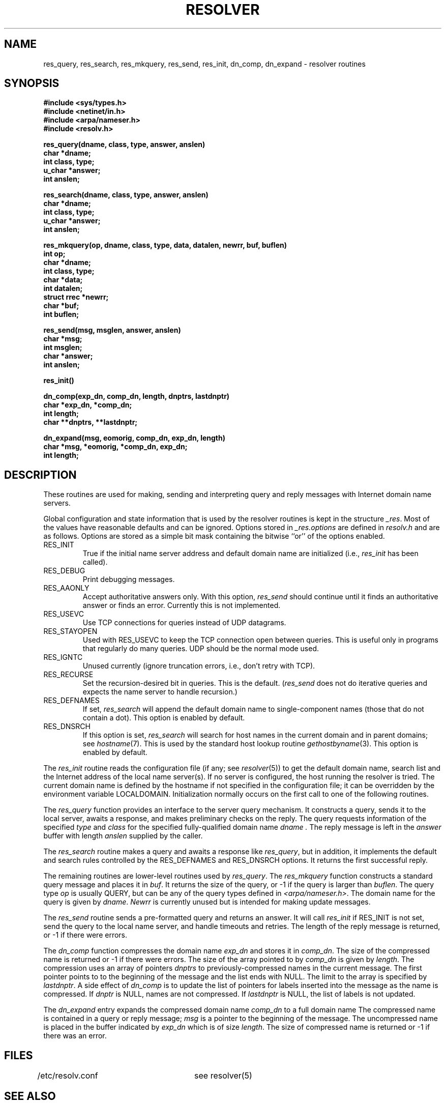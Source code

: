 .\" Copyright (c) 1985 The Regents of the University of California.
.\" All rights reserved.
.\"
.\" Redistribution and use in source and binary forms are permitted provided
.\" that: (1) source distributions retain this entire copyright notice and
.\" comment, and (2) distributions including binaries display the following
.\" acknowledgement:  ``This product includes software developed by the
.\" University of California, Berkeley and its contributors'' in the
.\" documentation or other materials provided with the distribution and in
.\" all advertising materials mentioning features or use of this software.
.\" Neither the name of the University nor the names of its contributors may
.\" be used to endorse or promote products derived from this software without
.\" specific prior written permission.
.\" THIS SOFTWARE IS PROVIDED ``AS IS'' AND WITHOUT ANY EXPRESS OR IMPLIED
.\" WARRANTIES, INCLUDING, WITHOUT LIMITATION, THE IMPLIED WARRANTIES OF
.\" MERCHANTABILITY AND FITNESS FOR A PARTICULAR PURPOSE.
.\"
.\"	@(#)resolver.3	6.5 (Berkeley) 6/23/90
.\"
.TH RESOLVER 3 "June 23, 1990"
.UC 4
.SH NAME
res_query, res_search, res_mkquery, res_send, res_init, dn_comp, dn_expand \- resolver routines
.SH SYNOPSIS
.B #include <sys/types.h>
.br
.B #include <netinet/in.h>
.br
.B #include <arpa/nameser.h>
.br
.B #include <resolv.h>
.PP
.B "res_query(dname, class, type, answer, anslen)"
.br
.B char *dname;
.br
.B int class, type;
.br
.B u_char *answer;
.br
.B int anslen;
.PP
.B "res_search(dname, class, type, answer, anslen)"
.br
.B char *dname;
.br
.B int class, type;
.br
.B u_char *answer;
.br
.B int anslen;
.PP
.B "res_mkquery(op, dname, class, type, data, datalen, newrr, buf, buflen)"
.br
.B int op;
.br
.B char *dname;
.br
.B int class, type;
.br
.B char *data;
.br
.B int datalen;
.br
.B struct rrec *newrr;
.br
.B char *buf;
.br
.B int buflen;
.PP
.B res_send(msg, msglen, answer, anslen)
.br
.B char *msg;
.br
.B int msglen;
.br
.B char *answer;
.br
.B int anslen;
.PP
.B res_init()
.PP
.B dn_comp(exp_dn, comp_dn, length, dnptrs, lastdnptr)
.br
.B char *exp_dn, *comp_dn;
.br
.B int length;
.br
.B char **dnptrs, **lastdnptr;
.PP
.B dn_expand(msg, eomorig, comp_dn, exp_dn, length)
.br
.B char *msg, *eomorig, *comp_dn, exp_dn;
.br
.B int  length;
.SH DESCRIPTION
These routines are used for making, sending and interpreting
query and reply messages with Internet domain name servers.
.PP
Global configuration and state information that is used by the
resolver routines is kept in the structure
.IR _res .
Most of the values have reasonable defaults and can be ignored.
Options
stored in
.I _res.options
are defined in
.I resolv.h
and are as follows.
Options are stored as a simple bit mask containing the bitwise ``or''
of the options enabled.
.IP RES_INIT
True if the initial name server address and default domain name are
initialized (i.e.,
.I res_init
has been called).
.IP RES_DEBUG
Print debugging messages.
.IP RES_AAONLY
Accept authoritative answers only.
With this option,
.I res_send
should continue until it finds an authoritative answer or finds an error.
Currently this is not implemented.
.IP RES_USEVC
Use TCP connections for queries instead of UDP datagrams.
.IP RES_STAYOPEN
Used with RES_USEVC to keep the TCP connection open between
queries.
This is useful only in programs that regularly do many queries.
UDP should be the normal mode used.
.IP RES_IGNTC
Unused currently (ignore truncation errors, i.e., don't retry with TCP).
.IP RES_RECURSE
Set the recursion-desired bit in queries.
This is the default.
(\c
.I res_send
does not do iterative queries and expects the name server
to handle recursion.)
.IP RES_DEFNAMES
If set,
.I res_search
will append the default domain name to single-component names
(those that do not contain a dot).
This option is enabled by default.
.IP RES_DNSRCH
If this option is set,
.I res_search
will search for host names in the current domain and in parent domains; see
.IR hostname (7).
This is used by the standard host lookup routine
.IR gethostbyname (3).
This option is enabled by default.
.PP
The
.I res_init
routine
reads the configuration file (if any; see
.IR resolver (5))
to get the default domain name,
search list and
the Internet address of the local name server(s).
If no server is configured, the host running
the resolver is tried.
The current domain name is defined by the hostname
if not specified in the configuration file;
it can be overridden by the environment variable LOCALDOMAIN.
Initialization normally occurs on the first call
to one of the following routines.
.PP
The
.I res_query
function provides an interface to the server query mechanism.
It constructs a query, sends it to the local server,
awaits a response, and makes preliminary checks on the reply.
The query requests information of the specified
.I type
and
.I class
for the specified fully-qualified domain name
.I dname .
The reply message is left in the
.I answer
buffer with length
.I anslen
supplied by the caller.
.PP
The
.I res_search
routine makes a query and awaits a response like
.IR res_query ,
but in addition, it implements the default and search rules
controlled by the RES_DEFNAMES and RES_DNSRCH options.
It returns the first successful reply.
.PP
The remaining routines are lower-level routines used by
.IR res_query .
The
.I res_mkquery
function
constructs a standard query message and places it in
.IR buf .
It returns the size of the query, or \-1 if the query is
larger than
.IR buflen .
The query type
.I op
is usually QUERY, but can be any of the query types defined in
.IR <arpa/nameser.h> .
The domain name for the query is given by
.IR dname .
.I Newrr
is currently unused but is intended for making update messages.
.PP
The
.I res_send
routine
sends a pre-formatted query and returns an answer.
It will call
.I res_init
if RES_INIT is not set, send the query to the local name server, and
handle timeouts and retries.
The length of the reply message is returned, or
\-1 if there were errors.
.PP
The
.I dn_comp
function
compresses the domain name
.I exp_dn
and stores it in
.IR comp_dn .
The size of the compressed name is returned or \-1 if there were errors.
The size of the array pointed to by
.I comp_dn
is given by
.IR length .
The compression uses
an array of pointers
.I dnptrs
to previously-compressed names in the current message.
The first pointer points to
to the beginning of the message and the list ends with NULL.
The limit to the array is specified by
.IR lastdnptr .
A side effect of
.I dn_comp
is to update the list of pointers for
labels inserted into the message
as the name is compressed.
If
.I dnptr
is NULL, names are not compressed.
If
.I lastdnptr
is NULL, the list of labels is not updated.
.PP
The
.I dn_expand
entry
expands the compressed domain name
.I comp_dn
to a full domain name
The compressed name is contained in a query or reply message;
.I msg
is a pointer to the beginning of the message.
The uncompressed name is placed in the buffer indicated by
.I exp_dn
which is of size
.IR length .
The size of compressed name is returned or \-1 if there was an error.
.SH FILES
/etc/resolv.conf	see resolver(5)
.SH "SEE ALSO"
gethostbyname(3), named(8), resolver(5), hostname(7),
.br
RFC1032, RFC1033, RFC1034, RFC1035, RFC974, 
.br
SMM:11 Name Server Operations Guide for BIND
